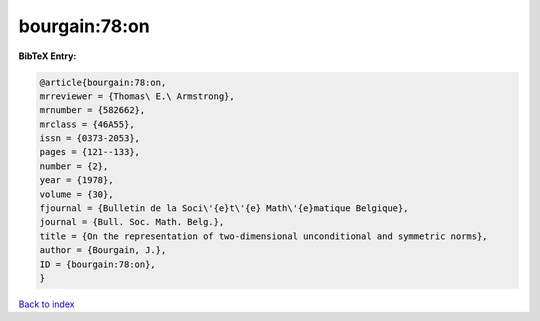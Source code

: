 bourgain:78:on
==============

.. :cite:t:`bourgain:78:on`

.. bibliography:: ../../All.bib

**BibTeX Entry:**

.. code-block:: bibtex

   @article{bourgain:78:on,
   mrreviewer = {Thomas\ E.\ Armstrong},
   mrnumber = {582662},
   mrclass = {46A55},
   issn = {0373-2053},
   pages = {121--133},
   number = {2},
   year = {1978},
   volume = {30},
   fjournal = {Bulletin de la Soci\'{e}t\'{e} Math\'{e}matique Belgique},
   journal = {Bull. Soc. Math. Belg.},
   title = {On the representation of two-dimensional unconditional and symmetric norms},
   author = {Bourgain, J.},
   ID = {bourgain:78:on},
   }

`Back to index <../index>`_
